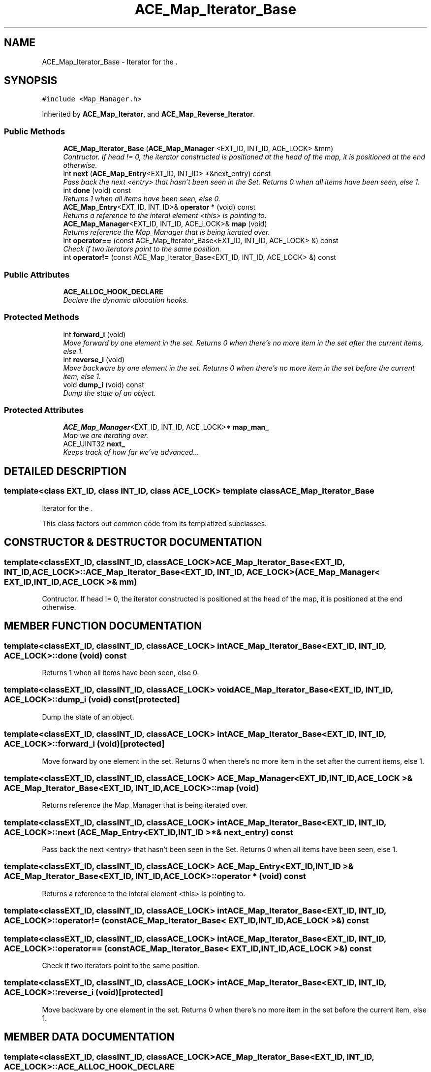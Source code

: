 .TH ACE_Map_Iterator_Base 3 "5 Oct 2001" "ACE" \" -*- nroff -*-
.ad l
.nh
.SH NAME
ACE_Map_Iterator_Base \- Iterator for the . 
.SH SYNOPSIS
.br
.PP
\fC#include <Map_Manager.h>\fR
.PP
Inherited by \fBACE_Map_Iterator\fR, and \fBACE_Map_Reverse_Iterator\fR.
.PP
.SS Public Methods

.in +1c
.ti -1c
.RI "\fBACE_Map_Iterator_Base\fR (\fBACE_Map_Manager\fR <EXT_ID, INT_ID, ACE_LOCK> &mm)"
.br
.RI "\fIContructor. If head != 0, the iterator constructed is positioned at the head of the map, it is positioned at the end otherwise.\fR"
.ti -1c
.RI "int \fBnext\fR (\fBACE_Map_Entry\fR<EXT_ID, INT_ID> *&next_entry) const"
.br
.RI "\fIPass back the next <entry> that hasn't been seen in the Set. Returns 0 when all items have been seen, else 1.\fR"
.ti -1c
.RI "int \fBdone\fR (void) const"
.br
.RI "\fIReturns 1 when all items have been seen, else 0.\fR"
.ti -1c
.RI "\fBACE_Map_Entry\fR<EXT_ID, INT_ID>& \fBoperator *\fR (void) const"
.br
.RI "\fIReturns a reference to the interal element <this> is pointing to.\fR"
.ti -1c
.RI "\fBACE_Map_Manager\fR<EXT_ID, INT_ID, ACE_LOCK>& \fBmap\fR (void)"
.br
.RI "\fIReturns reference the Map_Manager that is being iterated over.\fR"
.ti -1c
.RI "int \fBoperator==\fR (const ACE_Map_Iterator_Base<EXT_ID, INT_ID, ACE_LOCK> &) const"
.br
.RI "\fICheck if two iterators point to the same position.\fR"
.ti -1c
.RI "int \fBoperator!=\fR (const ACE_Map_Iterator_Base<EXT_ID, INT_ID, ACE_LOCK> &) const"
.br
.in -1c
.SS Public Attributes

.in +1c
.ti -1c
.RI "\fBACE_ALLOC_HOOK_DECLARE\fR"
.br
.RI "\fIDeclare the dynamic allocation hooks.\fR"
.in -1c
.SS Protected Methods

.in +1c
.ti -1c
.RI "int \fBforward_i\fR (void)"
.br
.RI "\fIMove forward by one element in the set. Returns 0 when there's no more item in the set after the current items, else 1.\fR"
.ti -1c
.RI "int \fBreverse_i\fR (void)"
.br
.RI "\fIMove backware by one element in the set. Returns 0 when there's no more item in the set before the current item, else 1.\fR"
.ti -1c
.RI "void \fBdump_i\fR (void) const"
.br
.RI "\fIDump the state of an object.\fR"
.in -1c
.SS Protected Attributes

.in +1c
.ti -1c
.RI "\fBACE_Map_Manager\fR<EXT_ID, INT_ID, ACE_LOCK>* \fBmap_man_\fR"
.br
.RI "\fIMap we are iterating over.\fR"
.ti -1c
.RI "ACE_UINT32 \fBnext_\fR"
.br
.RI "\fIKeeps track of how far we've advanced...\fR"
.in -1c
.SH DETAILED DESCRIPTION
.PP 

.SS template<class EXT_ID, class INT_ID, class ACE_LOCK>  template class ACE_Map_Iterator_Base
Iterator for the .
.PP
.PP
 This class factors out common code from its templatized subclasses. 
.PP
.SH CONSTRUCTOR & DESTRUCTOR DOCUMENTATION
.PP 
.SS template<classEXT_ID, classINT_ID, classACE_LOCK> ACE_Map_Iterator_Base<EXT_ID, INT_ID, ACE_LOCK>::ACE_Map_Iterator_Base<EXT_ID, INT_ID, ACE_LOCK> (\fBACE_Map_Manager\fR< EXT_ID,INT_ID,ACE_LOCK >& mm)
.PP
Contructor. If head != 0, the iterator constructed is positioned at the head of the map, it is positioned at the end otherwise.
.PP
.SH MEMBER FUNCTION DOCUMENTATION
.PP 
.SS template<classEXT_ID, classINT_ID, classACE_LOCK> int ACE_Map_Iterator_Base<EXT_ID, INT_ID, ACE_LOCK>::done (void) const
.PP
Returns 1 when all items have been seen, else 0.
.PP
.SS template<classEXT_ID, classINT_ID, classACE_LOCK> void ACE_Map_Iterator_Base<EXT_ID, INT_ID, ACE_LOCK>::dump_i (void) const\fC [protected]\fR
.PP
Dump the state of an object.
.PP
.SS template<classEXT_ID, classINT_ID, classACE_LOCK> int ACE_Map_Iterator_Base<EXT_ID, INT_ID, ACE_LOCK>::forward_i (void)\fC [protected]\fR
.PP
Move forward by one element in the set. Returns 0 when there's no more item in the set after the current items, else 1.
.PP
.SS template<classEXT_ID, classINT_ID, classACE_LOCK> \fBACE_Map_Manager\fR< EXT_ID,INT_ID,ACE_LOCK >& ACE_Map_Iterator_Base<EXT_ID, INT_ID, ACE_LOCK>::map (void)
.PP
Returns reference the Map_Manager that is being iterated over.
.PP
.SS template<classEXT_ID, classINT_ID, classACE_LOCK> int ACE_Map_Iterator_Base<EXT_ID, INT_ID, ACE_LOCK>::next (\fBACE_Map_Entry\fR< EXT_ID,INT_ID >*& next_entry) const
.PP
Pass back the next <entry> that hasn't been seen in the Set. Returns 0 when all items have been seen, else 1.
.PP
.SS template<classEXT_ID, classINT_ID, classACE_LOCK> \fBACE_Map_Entry\fR< EXT_ID,INT_ID >& ACE_Map_Iterator_Base<EXT_ID, INT_ID, ACE_LOCK>::operator * (void) const
.PP
Returns a reference to the interal element <this> is pointing to.
.PP
.SS template<classEXT_ID, classINT_ID, classACE_LOCK> int ACE_Map_Iterator_Base<EXT_ID, INT_ID, ACE_LOCK>::operator!= (const ACE_Map_Iterator_Base< EXT_ID,INT_ID,ACE_LOCK >&) const
.PP
.SS template<classEXT_ID, classINT_ID, classACE_LOCK> int ACE_Map_Iterator_Base<EXT_ID, INT_ID, ACE_LOCK>::operator== (const ACE_Map_Iterator_Base< EXT_ID,INT_ID,ACE_LOCK >&) const
.PP
Check if two iterators point to the same position.
.PP
.SS template<classEXT_ID, classINT_ID, classACE_LOCK> int ACE_Map_Iterator_Base<EXT_ID, INT_ID, ACE_LOCK>::reverse_i (void)\fC [protected]\fR
.PP
Move backware by one element in the set. Returns 0 when there's no more item in the set before the current item, else 1.
.PP
.SH MEMBER DATA DOCUMENTATION
.PP 
.SS template<classEXT_ID, classINT_ID, classACE_LOCK> ACE_Map_Iterator_Base<EXT_ID, INT_ID, ACE_LOCK>::ACE_ALLOC_HOOK_DECLARE
.PP
Declare the dynamic allocation hooks.
.PP
Reimplemented in \fBACE_Map_Iterator\fR, and \fBACE_Map_Reverse_Iterator\fR.
.SS template<classEXT_ID, classINT_ID, classACE_LOCK> \fBACE_Map_Manager\fR< EXT_ID,INT_ID,ACE_LOCK >* ACE_Map_Iterator_Base<EXT_ID, INT_ID, ACE_LOCK>::map_man_\fC [protected]\fR
.PP
Map we are iterating over.
.PP
.SS template<classEXT_ID, classINT_ID, classACE_LOCK> ACE_UINT32 ACE_Map_Iterator_Base<EXT_ID, INT_ID, ACE_LOCK>::next_\fC [protected]\fR
.PP
Keeps track of how far we've advanced...
.PP


.SH AUTHOR
.PP 
Generated automatically by Doxygen for ACE from the source code.